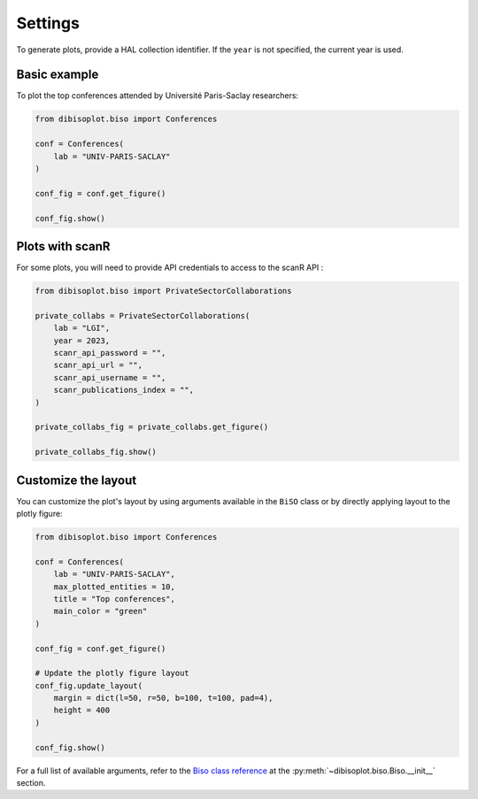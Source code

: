 Settings
========

To generate plots, provide a HAL collection identifier.
If the ``year`` is not specified, the current year is used.

Basic example
-------------

To plot the top conferences attended by Université Paris-Saclay researchers:

.. code-block:: python

    from dibisoplot.biso import Conferences

    conf = Conferences(
        lab = "UNIV-PARIS-SACLAY"
    )

    conf_fig = conf.get_figure()

    conf_fig.show()



Plots with scanR
----------------

For some plots, you will need to provide API credentials to access to the scanR API :

.. code-block:: python

    from dibisoplot.biso import PrivateSectorCollaborations

    private_collabs = PrivateSectorCollaborations(
        lab = "LGI",
        year = 2023,
        scanr_api_password = "",
        scanr_api_url = "",
        scanr_api_username = "",
        scanr_publications_index = "",
    )

    private_collabs_fig = private_collabs.get_figure()

    private_collabs_fig.show()

Customize the layout
--------------------

You can customize the plot's layout by using arguments available in the ``BiSO`` class or by directly applying layout to the plotly figure:

.. code-block:: python

    from dibisoplot.biso import Conferences

    conf = Conferences(
        lab = "UNIV-PARIS-SACLAY",
        max_plotted_entities = 10,
        title = "Top conferences",
        main_color = "green"
    )

    conf_fig = conf.get_figure()

    # Update the plotly figure layout
    conf_fig.update_layout(
        margin = dict(l=50, r=50, b=100, t=100, pad=4),
        height = 400
    )

    conf_fig.show()


For a full list of available arguments, refer to the `Biso class reference <reference/biso.html#dibisoplot.biso.Biso>`_ at the :py:meth:`~dibisoplot.biso.Biso.__init__` section.
